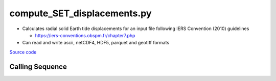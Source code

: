============================
compute_SET_displacements.py
============================

- Calculates radial solid Earth tide displacements for an input file following IERS Convention (2010) guidelines

  * `https://iers-conventions.obspm.fr/chapter7.php <https://iers-conventions.obspm.fr/chapter7.php>`_
- Can read and write ascii, netCDF4, HDF5, parquet and geotiff formats

`Source code`__

.. __: https://github.com/tsutterley/pyTMD/blob/main/scripts/compute_SET_displacements.py

Calling Sequence
################

.. argparse::
    :filename: compute_SET_displacements.py
    :func: arguments
    :prog: compute_SET_displacements.py
    :nodescription:
    :nodefault:

    --variables : @after
        * for csv files: the order of the columns within the file
        * for HDF5, netCDF4 and parquet files: time, y, x and data variable names

    --type -t : @after
        * ``'drift'``: drift buoys or satellite/airborne altimetry (time per data point)
        * ``'grid'``: spatial grids or images (single time for all data points)
        * ``'time series'``: station locations with multiple time values

    --epoch -e : @after
        * ``'days since 1858-11-17T00:00:00'`` (default Modified Julian Days)

    --deltatime -d : @after
        * can be set to ``0`` to use exact calendar date from epoch

    --standard -s : @after
        * ``'UTC'``: Coordinate Universal Time
        * ``'GPS'``: GPS Time
        * ``'LORAN'``: Long Range Navigator Time
        * ``'TAI'``: International Atomic Time
        * ``'datetime'``: formatted datetime string in UTC

    --projection : @after
        * ``4326``: latitude and longitude coordinates on WGS84 reference ellipsoid

    --tide-system -p : @replace
        Permanent tide system for output values

        * ``'tide_free'``: no permanent direct and indirect tidal potentials
        * ``'mean_tide'``: permanent tidal potentials (direct and indirect)

    --ephemerides -c : @replace
        Method for calculating lunisolar ephemerides

        * ``'approximate'``: low-resolution ephemerides
        * ``'JPL'``: computed solar and lunar ephemerides from JPL kernels
